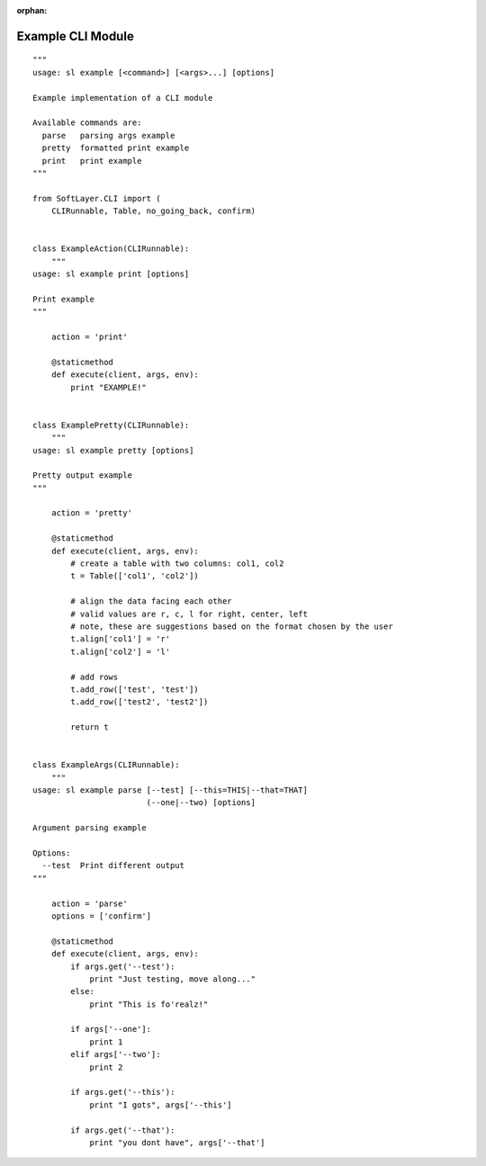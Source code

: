 .. _example_module:

:orphan:

Example CLI Module
==================

::

    """
    usage: sl example [<command>] [<args>...] [options]

    Example implementation of a CLI module

    Available commands are:
      parse   parsing args example
      pretty  formatted print example
      print   print example
    """

    from SoftLayer.CLI import (
        CLIRunnable, Table, no_going_back, confirm)


    class ExampleAction(CLIRunnable):
        """
    usage: sl example print [options]

    Print example
    """

        action = 'print'

        @staticmethod
        def execute(client, args, env):
            print "EXAMPLE!"


    class ExamplePretty(CLIRunnable):
        """
    usage: sl example pretty [options]

    Pretty output example
    """

        action = 'pretty'

        @staticmethod
        def execute(client, args, env):
            # create a table with two columns: col1, col2
            t = Table(['col1', 'col2'])

            # align the data facing each other
            # valid values are r, c, l for right, center, left
            # note, these are suggestions based on the format chosen by the user
            t.align['col1'] = 'r'
            t.align['col2'] = 'l'

            # add rows
            t.add_row(['test', 'test'])
            t.add_row(['test2', 'test2'])

            return t


    class ExampleArgs(CLIRunnable):
        """
    usage: sl example parse [--test] [--this=THIS|--that=THAT]
                            (--one|--two) [options]

    Argument parsing example

    Options:
      --test  Print different output
    """

        action = 'parse'
        options = ['confirm']

        @staticmethod
        def execute(client, args, env):
            if args.get('--test'):
                print "Just testing, move along..."
            else:
                print "This is fo'realz!"

            if args['--one']:
                print 1
            elif args['--two']:
                print 2

            if args.get('--this'):
                print "I gots", args['--this']

            if args.get('--that'):
                print "you dont have", args['--that']
    
